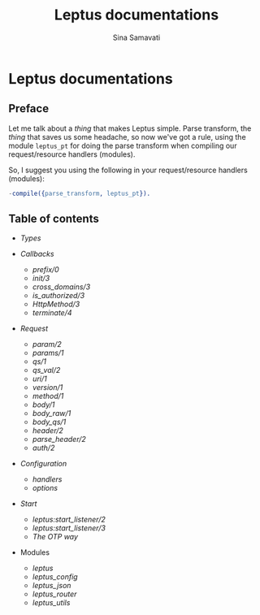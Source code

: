 #+TITLE:    Leptus documentations
#+AUTHOR:   Sina Samavati
#+EMAIL:    sina.samv@gmail.com
#+OPTIONS:  ^:nil toc:nil num:nil

* Leptus documentations
  :PROPERTIES:
  :CUSTOM_ID: docs
  :END:

** Preface
   :PROPERTIES:
   :CUSTOM_ID: preface
   :END:

   Let me talk about a /thing/ that makes Leptus simple. Parse transform,
   the /thing/ that saves us some headache, so now we've got a rule,
   using the module ~leptus_pt~ for doing the parse transform when compiling our
   request/resource handlers (modules).

   So, I suggest you using the following in your request/resource handlers
   (modules):

   #+BEGIN_SRC erlang
   -compile({parse_transform, leptus_pt}).
   #+END_SRC

** Table of contents
   :PROPERTIES:
   :CUSTOM_ID: toc
   :END:

   - [[types.org][Types]]

   - [[callbacks.org][Callbacks]]
     - [[callbacks.org#prefix0][prefix/0]]
     - [[callbacks.org#init3][init/3]]
     - [[callbacks.org#cross_domains3][cross_domains/3]]
     - [[callbacks.org#is_authorized3][is_authorized/3]]
     - [[callbacks.org#httpmethod3][HttpMethod/3]]
     - [[callbacks.org#terminate4][terminate/4]]

   - [[request.org][Request]]
     - [[request.org#param2][param/2]]
     - [[request.org#params1][params/1]]
     - [[request.org#qs1][qs/1]]
     - [[request.org#qs_val2][qs_val/2]]
     - [[request.org#uri1][uri/1]]
     - [[request.org#version1][version/1]]
     - [[request.org#method1][method/1]]
     - [[request.org#body1][body/1]]
     - [[request.org#body_raw1][body_raw/1]]
     - [[request.org#body_qs1][body_qs/1]]
     - [[request.org#header2][header/2]]
     - [[request.org#parse_header2][parse_header/2]]
     - [[request.org#auth2][auth/2]]

   - [[configuration.org][Configuration]]
     - [[configuration.org#handlers][handlers]]
     - [[configuration.org#options][options]]

   - [[start.org][Start]]
     - [[start.org#start_listener2][leptus:start_listener/2]]
     - [[start.org#start_listener3][leptus:start_listener/3]]
     - [[start.org#the-otp-way][The OTP way]]

   - Modules
     - [[leptus.org][leptus]]
     - [[leptus_config.org][leptus_config]]
     - [[leptus_json.org][leptus_json]]
     - [[leptus_router.org][leptus_router]]
     - [[leptus_utils.org][leptus_utils]]
